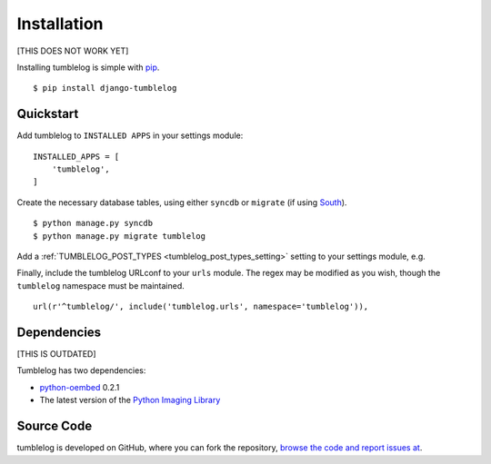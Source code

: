 Installation
============

[THIS DOES NOT WORK YET]

Installing tumblelog is simple with `pip <http://www.pip-installer.org/en/latest/index.html>`_.

::

    $ pip install django-tumblelog

Quickstart
----------

Add tumblelog to ``INSTALLED APPS`` in your settings module:

::

    INSTALLED_APPS = [
        'tumblelog',
    ]

Create the necessary database tables, using either ``syncdb`` or ``migrate`` (if using `South <http://south.aeracode.org/>`_).

::

    $ python manage.py syncdb
    $ python manage.py migrate tumblelog

Add a :ref:`TUMBLELOG_POST_TYPES <tumblelog_post_types_setting>` setting to your settings module, e.g.

Finally, include the tumblelog URLconf to your ``urls`` module. The regex may be modified as you wish, though the ``tumblelog`` namespace must be maintained.

::

    url(r'^tumblelog/', include('tumblelog.urls', namespace='tumblelog')),

Dependencies
------------

[THIS IS OUTDATED]

Tumblelog has two dependencies:

- `python-oembed <https://github.com/abarmat/python-oembed>`_ 0.2.1
- The latest version of the `Python Imaging Library <http://www.pythonware.com/products/pil/>`_

Source Code
-----------

tumblelog is developed on GitHub, where you can fork the repository, `browse the code and report issues at <https://github.com/luminousflux/django-luminous-tumblelog>`_.

